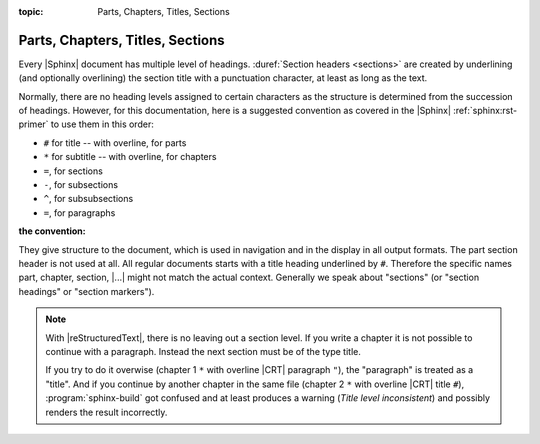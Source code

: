 :topic: Parts, Chapters, Titles, Sections

.. index::
   triple: Sphinx; Syntax; Header

Parts, Chapters, Titles, Sections
#################################

Every |Sphinx| document has multiple level of headings.
:duref:`Section headers <sections>` are created by underlining (and optionally
overlining) the section title with a punctuation character, at least as long
as the text.

Normally, there are no heading levels assigned to certain characters as the
structure is determined from the succession of headings. However, for this
documentation, here is a suggested convention as covered in the |Sphinx|
:ref:`sphinx:rst-primer` to use them in this order:

* ``#`` for title -- with overline, for parts
* ``*`` for subtitle -- with overline, for chapters
* ``=``, for sections
* ``-``, for subsections
* ``^``, for subsubsections
* ``=``, for paragraphs

:the convention:

   .. code-block:: rst
      :linenos:

      ####################################
      Part -- Number Signs above and below
      ####################################

      with overline, for parts

      ************************************
      Chapter -- Asterisks above and below
      ************************************

      with overline, for chapters

      Title -- Number Signs
      #####################

      Suptitle -- Asterisks
      *********************

      Section -- Equal Signs
      ======================

      Subsection -- Hyphens
      ---------------------

      Subsubsection -- Circumflex
      ^^^^^^^^^^^^^^^^^^^^^^^^^^^

      Paragraph -- Double Quotes
      """"""""""""""""""""""""""

They give structure to the document, which is used in navigation and in the
display in all output formats. The part section header is not used at all. All
regular documents starts with a title heading underlined by ``#``. Therefore
the specific names part, chapter, section, |...|\  might not match the actual
context. Generally we speak about "sections" (or "section headings" or
"section markers").

.. note::

   With |reStructuredText|, there is no leaving out a section level. If you
   write a chapter it is not possible to continue with a paragraph. Instead
   the next section must be of the type title.
   
   If you try to do it overwise (chapter 1 ``*`` with overline |CRT|
   paragraph ``"``), the "paragraph" is treated as a "title". And if you
   continue by another chapter in the same file (chapter 2 ``*`` with
   overline |CRT| title ``#``), :program:`sphinx-build` got confused and at
   least produces a warning (*Title level inconsistent*) and possibly renders
   the result incorrectly.

.. Local variables:
   coding: utf-8
   mode: text
   mode: rst
   End:
   vim: fileencoding=utf-8 filetype=rst :
